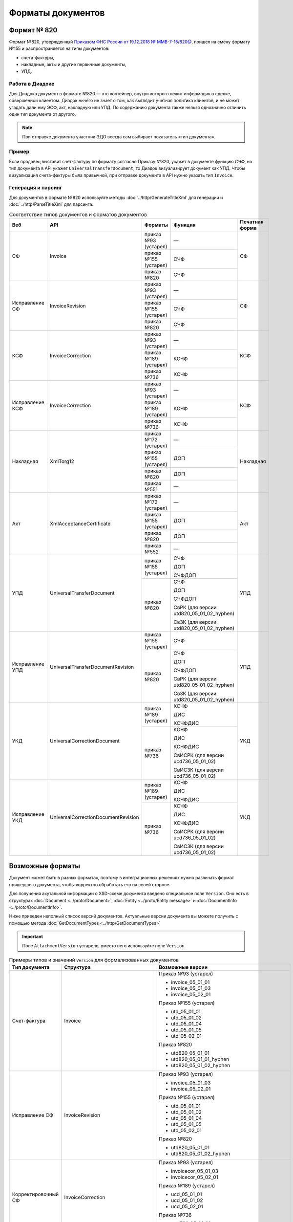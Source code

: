 Форматы документов
==================

Формат № 820
------------

Формат №820, утвержденный `Приказом ФНС России от 19.12.2018 № ММВ-7-15/820@ <https://normativ.kontur.ru/document?moduleId=1&documentId=328588&cwi=517>`__, пришел на смену формату №155 и распространяется на типы документов:

- счета-фактуры,
- накладные, акты и другие первичные документы,
- УПД.

Работа в Диадоке
^^^^^^^^^^^^^^^^

Для Диадока документ в формате №820 — это контейнер, внутри которого лежит информация о сделке, совершенной клиентом. Диадок ничего не знает о том, как выглядит учетная политика клиентов, и не может угадать дали ему ЭСФ, акт, накладную или УПД. По содержанию документа также нельзя однозначно отличить один тип документа от другого.

.. note::
	При отправке документа участник ЭДО всегда сам выбирает показатель «тип документа».

Пример
^^^^^^

Если продавец выставит счет-фактуру по формату согласно Приказу №820, укажет в документе функцию *СЧФ*, но тип документа в API укажет ``UniversalTransferDocument``, то Диадок визуализирует документ как УПД. Чтобы визуализация счета-фактуры была привычной, при отправке документа в API нужно указать тип ``Invoice``.

Генерация и парсинг
^^^^^^^^^^^^^^^^^^^

Для документов в формате №820 используйте методы :doc:`../http/GenerateTitleXml` для генерации и :doc:`../http/ParseTitleXml` для парсинга.

.. table:: Соответствие типов документов и форматов документов

	+-----------------+-------------------------------------+-----------------------+-------------------------------------------+----------------+
	| Веб             | API                                 | Форматы               | Функция                                   | Печатная форма |
	+=================+=====================================+=======================+===========================================+================+
	| СФ              | Invoice                             | приказ №93 (устарел)  | —                                         | СФ             |
	|                 |                                     +-----------------------+-------------------------------------------+                |
	|                 |                                     | приказ №155 (устарел) | СЧФ                                       |                |
	|                 |                                     +-----------------------+-------------------------------------------+                |
	|                 |                                     | приказ №820           | СЧФ                                       |                |
	+-----------------+-------------------------------------+-----------------------+-------------------------------------------+----------------+
	| Исправление СФ  | InvoiceRevision                     | приказ №93 (устарел)  | —                                         | СФ             |
	|                 |                                     +-----------------------+-------------------------------------------+                |
	|                 |                                     | приказ №155 (устарел) | СЧФ                                       |                |
	|                 |                                     +-----------------------+-------------------------------------------+                |
	|                 |                                     | приказ №820           | СЧФ                                       |                |
	+-----------------+-------------------------------------+-----------------------+-------------------------------------------+----------------+
	| КСФ             | InvoiceCorrection                   | приказ №93 (устарел)  | —                                         | КСФ            |
	|                 |                                     +-----------------------+-------------------------------------------+                |
	|                 |                                     | приказ №189 (устарел) | КСЧФ                                      |                |
	|                 |                                     +-----------------------+-------------------------------------------+                |
	|                 |                                     | приказ №736           | КСЧФ                                      |                |
	+-----------------+-------------------------------------+-----------------------+-------------------------------------------+----------------+
	| Исправление КСФ | InvoiceCorrection                   | приказ №93 (устарел)  | —                                         | КСФ            |
	|                 |                                     +-----------------------+-------------------------------------------+                |
	|                 |                                     | приказ №189 (устарел) | КСЧФ                                      |                |
	|                 |                                     +-----------------------+-------------------------------------------+                |
	|                 |                                     | приказ №736           | КСЧФ                                      |                |
	+-----------------+-------------------------------------+-----------------------+-------------------------------------------+----------------+
	| Накладная       | XmlTorg12                           | приказ №172 (устарел) | —                                         | Накладная      |
	|                 |                                     +-----------------------+-------------------------------------------+                |
	|                 |                                     | приказ №155 (устарел) | ДОП                                       |                |
	|                 |                                     +-----------------------+-------------------------------------------+                |
	|                 |                                     | приказ №820           | ДОП                                       |                |
	|                 |                                     +-----------------------+-------------------------------------------+                |
	|                 |                                     | приказ №551           | —                                         |                |
	+-----------------+-------------------------------------+-----------------------+-------------------------------------------+----------------+
	| Акт             | XmlAcceptanceCertificate            | приказ №172 (устарел) | —                                         | Акт            |
	|                 |                                     +-----------------------+-------------------------------------------+                |
	|                 |                                     | приказ №155 (устарел) | ДОП                                       |                |
	|                 |                                     +-----------------------+-------------------------------------------+                |
	|                 |                                     | приказ №820           | ДОП                                       |                |
	|                 |                                     +-----------------------+-------------------------------------------+                |
	|                 |                                     | приказ №552           | —                                         |                |
	+-----------------+-------------------------------------+-----------------------+-------------------------------------------+----------------+
	| УПД             | UniversalTransferDocument           | приказ №155 (устарел) | СЧФ                                       | УПД            |
	|                 |                                     |                       |                                           |                |
	|                 |                                     |                       | ДОП                                       |                |
	|                 |                                     |                       |                                           |                |
	|                 |                                     |                       | СЧФДОП                                    |                |
	|                 |                                     +-----------------------+-------------------------------------------+                |
	|                 |                                     | приказ №820           | СЧФ                                       |                |
	|                 |                                     |                       |                                           |                |
	|                 |                                     |                       | ДОП                                       |                |
	|                 |                                     |                       |                                           |                |
	|                 |                                     |                       | СЧФДОП                                    |                |
	|                 |                                     |                       |                                           |                |
	|                 |                                     |                       | СвРК (для версии utd820_05_01_02_hyphen)  |                |
	|                 |                                     |                       |                                           |                |
	|                 |                                     |                       | СвЗК (для версии utd820_05_01_02_hyphen)  |                |
	+-----------------+-------------------------------------+-----------------------+-------------------------------------------+----------------+
	| Исправление УПД | UniversalTransferDocumentRevision   | приказ №155 (устарел) | СЧФ                                       | УПД            |
	|                 |                                     +-----------------------+-------------------------------------------+                |
	|                 |                                     | приказ №820           | СЧФ                                       |                |
	|                 |                                     |                       |                                           |                |
	|                 |                                     |                       | ДОП                                       |                |
	|                 |                                     |                       |                                           |                |
	|                 |                                     |                       | СЧФДОП                                    |                |
	|                 |                                     |                       |                                           |                |
	|                 |                                     |                       | СвРК (для версии utd820_05_01_02_hyphen)  |                |
	|                 |                                     |                       |                                           |                |
	|                 |                                     |                       | СвЗК (для версии utd820_05_01_02_hyphen)  |                |
	+-----------------+-------------------------------------+-----------------------+-------------------------------------------+----------------+
	| УКД             | UniversalCorrectionDocument         | приказ №189 (устарел) | КСЧФ                                      | УКД            |
	|                 |                                     |                       |                                           |                |
	|                 |                                     |                       | ДИС                                       |                |
	|                 |                                     |                       |                                           |                |
	|                 |                                     |                       | КСЧФДИС                                   |                |
	|                 |                                     +-----------------------+-------------------------------------------+                |
	|                 |                                     | приказ №736           | КСЧФ                                      |                |
	|                 |                                     |                       |                                           |                |
	|                 |                                     |                       | ДИС                                       |                |
	|                 |                                     |                       |                                           |                |
	|                 |                                     |                       | КСЧФДИС                                   |                |
	|                 |                                     |                       |                                           |                |
	|                 |                                     |                       | СвИСРК (для версии ucd736_05_01_02)       |                |
	|                 |                                     |                       |                                           |                |
	|                 |                                     |                       | СвИСЗК (для версии ucd736_05_01_02)       |                |
	+-----------------+-------------------------------------+-----------------------+-------------------------------------------+----------------+
	| Исправление УКД | UniversalCorrectionDocumentRevision | приказ №189 (устарел) | КСЧФ                                      | УКД            |
	|                 |                                     |                       |                                           |                |
	|                 |                                     |                       | ДИС                                       |                |
	|                 |                                     |                       |                                           |                |
	|                 |                                     |                       | КСЧФДИС                                   |                |
	|                 |                                     +-----------------------+-------------------------------------------+                |
	|                 |                                     | приказ №736           | КСЧФ                                      |                |
	|                 |                                     |                       |                                           |                |
	|                 |                                     |                       | ДИС                                       |                |
	|                 |                                     |                       |                                           |                |
	|                 |                                     |                       | КСЧФДИС                                   |                |
	|                 |                                     |                       |                                           |                |
	|                 |                                     |                       | СвИСРК (для версии ucd736_05_01_02)       |                |
	|                 |                                     |                       |                                           |                |
	|                 |                                     |                       | СвИСЗК (для версии ucd736_05_01_02)       |                |
	+-----------------+-------------------------------------+-----------------------+-------------------------------------------+----------------+

Возможные форматы
-----------------

Документ может быть в разных форматах, поэтому в интеграционных решениях нужно различать формат пришедшего документа, чтобы корректно обработать его на своей стороне.

Для получения акутальной информации о XSD-схеме документа введено специальное поле ``Version``. Оно есть в структурах :doc:`Document <../proto/Document>`, :doc:`Entity <../proto/Entity message>` и :doc:`DocumentInfo <../proto/DocumentInfo>`.

Ниже приведен неполный список версий документов. Актуальные версии документа вы можете получить с помощью метода :doc:`GetDocumentTypes <../http/GetDocumentTypes>`

.. important::
	Поле ``AttachmentVersion`` устарело, вместо него используйте поле ``Version``.

.. table:: Примеры типов и значений ``Version`` для формализованных документов

	+-------------------------+-------------------------------------+--------------------------------------------------+
	| Тип документа           | Структура                           | Возможные версии                                 |
	+=========================+=====================================+==================================================+
	| Счет-фактура            | Invoice                             | Приказ №93 (устарел)                             |
	|                         |                                     |                                                  |
	|                         |                                     | - invoice_05_01_01                               |
	|                         |                                     | - invoice_05_01_03                               |
	|                         |                                     | - invoice_05_02_01                               |
	|                         |                                     |                                                  |
	|                         |                                     | Приказ №155 (устарел)                            |
	|                         |                                     |                                                  |
	|                         |                                     | - utd_05_01_01                                   |
	|                         |                                     | - utd_05_01_02                                   |
	|                         |                                     | - utd_05_01_04                                   |
	|                         |                                     | - utd_05_01_05                                   |
	|                         |                                     | - utd_05_02_01                                   |
	|                         |                                     |                                                  |
	|                         |                                     | Приказ №820                                      |
	|                         |                                     |                                                  |
	|                         |                                     | - utd820_05_01_01                                |
	|                         |                                     | - utd820_05_01_01_hyphen                         |
	|                         |                                     | - utd820_05_01_02_hyphen                         |
	+-------------------------+-------------------------------------+--------------------------------------------------+
	| Исправление СФ          | InvoiceRevision                     | Приказ №93 (устарел)                             |
	|                         |                                     |                                                  |
	|                         |                                     | - invoice_05_01_03                               |
	|                         |                                     | - invoice_05_02_01                               |
	|                         |                                     |                                                  |
	|                         |                                     | Приказ №155 (устарел)                            |
	|                         |                                     |                                                  |
	|                         |                                     | - utd_05_01_01                                   |
	|                         |                                     | - utd_05_01_02                                   |
	|                         |                                     | - utd_05_01_04                                   |
	|                         |                                     | - utd_05_01_05                                   |
	|                         |                                     | - utd_05_02_01                                   |
	|                         |                                     |                                                  |
	|                         |                                     | Приказ №820                                      |
	|                         |                                     |                                                  |
	|                         |                                     | - utd820_05_01_01                                |
	|                         |                                     | - utd820_05_01_02_hyphen                         |
	+-------------------------+-------------------------------------+--------------------------------------------------+
	| Корректировочный СФ     | InvoiceCorrection                   | Приказ №93 (устарел)                             |
	|                         |                                     |                                                  |
	|                         |                                     | - invoicecor_05_01_03                            |
	|                         |                                     | - invoicecor_05_02_01                            |
	|                         |                                     |                                                  |
	|                         |                                     | Приказ №189 (устарел)                            |
	|                         |                                     |                                                  |
	|                         |                                     | - ucd_05_01_01                                   |
	|                         |                                     | - ucd_05_01_02                                   |
	|                         |                                     | - ucd_05_02_01                                   |
	|                         |                                     |                                                  |
	|                         |                                     | Приказ №736                                      |
	|                         |                                     |                                                  |
	|                         |                                     | - ucd736_05_01_01                                |
	|                         |                                     | - ucd736_05_01_02                                |
	+-------------------------+-------------------------------------+--------------------------------------------------+
	| Исправление КСФ         | InvoiceCorrectionRevision           | Приказ №93 (устарел)                             |
	|                         |                                     |                                                  |
	|                         |                                     | - invoicecor_05_01_03                            |
	|                         |                                     | - invoicecor_05_02_01                            |
	|                         |                                     |                                                  |
	|                         |                                     | Приказ №189 (устарел)                            |
	|                         |                                     |                                                  |
	|                         |                                     | - ucd_05_01_01                                   |
	|                         |                                     | - ucd_05_01_02                                   |
	|                         |                                     | - ucd_05_02_01                                   |
	|                         |                                     |                                                  |
	|                         |                                     | Приказ №736                                      |
	|                         |                                     |                                                  |
	|                         |                                     | - ucd736_05_01_01                                |
	|                         |                                     | - ucd736_05_01_02                                |
	+-------------------------+-------------------------------------+--------------------------------------------------+
	| Формализованный ТОРГ-12 | XmlTorg12                           | Приказ №172 (устарел)                            |
	|                         |                                     |                                                  |
	|                         |                                     | - torg12_05_01_01                                |
	|                         |                                     | - torg12_05_01_02                                |
	|                         |                                     |                                                  |
	|                         |                                     | Приказ №155 (устарел)                            |
	|                         |                                     |                                                  |
	|                         |                                     | - utd_05_01_01                                   |
	|                         |                                     | - utd_05_01_02                                   |
	|                         |                                     | - utd_05_01_04                                   |
	|                         |                                     | - utd_05_01_05                                   |
	|                         |                                     | - utd_05_02_01                                   |
	|                         |                                     |                                                  |
	|                         |                                     | Приказ №820                                      |
	|                         |                                     |                                                  |
	|                         |                                     | - utd820_05_01_01                                |
	|                         |                                     | - utd820_05_01_01_hyphen                         |
	|                         |                                     | - utd820_05_01_02_hyphen                         |
	|                         |                                     |                                                  |
	|                         |                                     | Приказ №551                                      |
	|                         |                                     |                                                  |
	|                         |                                     | - tovtorg_05_01_02                               |
	|                         |                                     | - tovtorg_05_01_03                               |
	|                         |                                     | - tovtorg_05_02_01                               |
	+-------------------------+-------------------------------------+--------------------------------------------------+
	| Формализованный акт     | XmlAcceptanceCertificate            | Приказ №172 (устарел)                            |
	|                         |                                     |                                                  |
	|                         |                                     | - act_05_01_01                                   |
	|                         |                                     | - act_05_01_02                                   |
	|                         |                                     |                                                  |
	|                         |                                     | Приказ №155 (устарел)                            |
	|                         |                                     |                                                  |
	|                         |                                     | - utd_05_01_01                                   |
	|                         |                                     | - utd_05_01_02                                   |
	|                         |                                     | - utd_05_01_04                                   |
	|                         |                                     | - utd_05_01_05                                   |
	|                         |                                     | - utd_05_02_01                                   |
	|                         |                                     |                                                  |
	|                         |                                     | Приказ №820                                      |
	|                         |                                     |                                                  |
	|                         |                                     | - utd820_05_01_01                                |
	|                         |                                     | - utd820_05_01_01_hyphen                         |
	|                         |                                     | - utd820_05_01_02_hyphen                         |
	|                         |                                     |                                                  |
	|                         |                                     | Приказ №552                                      |
	|                         |                                     |                                                  |
	|                         |                                     | - rezru_05_01_01                                 |
	|                         |                                     | - rezru_05_02_01                                 |
	+-------------------------+-------------------------------------+--------------------------------------------------+
	| УПД                     | UniversalTransferDocument           | Приказ №155 (устарел)                            |
	|                         |                                     |                                                  |
	|                         |                                     | - utd_05_01_01                                   |
	|                         |                                     | - utd_05_01_02                                   |
	|                         |                                     | - utd_05_01_04                                   |
	|                         |                                     | - utd_05_01_05                                   |
	|                         |                                     | - utd_05_02_01                                   |
	|                         |                                     |                                                  |
	|                         |                                     | Приказ №820                                      |
	|                         |                                     |                                                  |
	|                         |                                     | - utd820_05_01_01                                |
	|                         |                                     | - utd820_05_01_01_hyphen                         |
	|                         |                                     | - utd820_05_01_02_hyphen                         |
	+-------------------------+-------------------------------------+--------------------------------------------------+
	| Исправление УПД         | UniversalTransferDocumentRevision   | Приказ №155 (устарел)                            |
	|                         |                                     |                                                  |
	|                         |                                     | - utd_05_01_01                                   |
	|                         |                                     | - utd_05_01_02                                   |
	|                         |                                     | - utd_05_01_04                                   |
	|                         |                                     | - utd_05_01_05                                   |
	|                         |                                     | - utd_05_02_01                                   |
	|                         |                                     |                                                  |
	|                         |                                     | Приказ №820                                      |
	|                         |                                     |                                                  |
	|                         |                                     | - utd820_05_01_01                                |
	|                         |                                     | - utd820_05_01_01_hyphen                         |
	|                         |                                     | - utd820_05_01_02_hyphen                         |
	+-------------------------+-------------------------------------+--------------------------------------------------+
	| УКД                     | UniversalCorrectionDocument         | Приказ №189 (устарел)                            |
	|                         |                                     |                                                  |
	|                         |                                     | - ucd_05_01_01                                   |
	|                         |                                     | - ucd_05_01_02                                   |
	|                         |                                     | - ucd_05_02_01                                   |
	|                         |                                     |                                                  |
	|                         |                                     | Приказ №736                                      |
	|                         |                                     |                                                  |
	|                         |                                     | - ucd736_05_01_01                                |
	|                         |                                     | - ucd736_05_01_02                                |
	+-------------------------+-------------------------------------+--------------------------------------------------+
	| Исправление УКД         | UniversalCorrectionDocumentRevision | Приказ №189 (устарел)                            |
	|                         |                                     |                                                  |
	|                         |                                     | - ucd_05_01_01                                   |
	|                         |                                     | - ucd_05_01_02                                   |
	|                         |                                     | - ucd_05_02_01                                   |
	|                         |                                     |                                                  |
	|                         |                                     | Приказ №736                                      |
	|                         |                                     |                                                  |
	|                         |                                     | - ucd736_05_01_01                                |
	|                         |                                     | - ucd736_05_01_02                                |
	+-------------------------+-------------------------------------+--------------------------------------------------+
	| КС-2                    | PerformedWorkAcceptanceCertificate  | Приказ №820                                      |
	|                         |                                     |                                                  |
	|                         |                                     | - utd_05_02_01                                   |
	|                         |                                     | - utd820_05_01_01_hyphen                         |
	|                         |                                     | - utd820_05_01_02_hyphen                         |
	|                         |                                     |                                                  |
	|                         |                                     | Приказ №691                                      |
	|                         |                                     |                                                  |
	|                         |                                     | - performedworkacceptancecertificate691_01_00_01 |
	+-------------------------+-------------------------------------+--------------------------------------------------+
	| Торг-2                  | Torg2                               | Приказ №423                                      |
	|                         |                                     |                                                  |
	|                         |                                     | - torg2_05_01_01                                 |
	+-------------------------+-------------------------------------+--------------------------------------------------+

.. table:: Типы и значения ``Version`` для неформализованных документов

	+----------------------------+------------------------+------------------+
	| Тип документа              | Структура              | Возможные версии |
	+============================+========================+==================+
	| Неформализованный документ | Nonformalized          | v1               |
	+----------------------------+------------------------+------------------+
	| Приглашение к ЭДО          | TrustConnectionRequest | v1               |
	+----------------------------+------------------------+------------------+
	| Неформализованный ТОРГ-12  | Torg12                 | v1               |
	+----------------------------+------------------------+------------------+
	| Неформализованный акт      | AcceptanceCertificate  | v1               |
	+----------------------------+------------------------+------------------+
	| Счет                       | ProformaInvoice        | v1               |
	+----------------------------+------------------------+------------------+
	| Ценовой лист               | PriceList              | v1               |
	+----------------------------+------------------------+------------------+
	| Протокол согласования цены | PriceListAgreement     | v1               |
	+----------------------------+------------------------+------------------+
	| Реестр сертификатов        | CertificateRegistry    | v1               |
	+----------------------------+------------------------+------------------+
	| Акт сверки                 | ReconciliationAct      | v1               |
	+----------------------------+------------------------+------------------+
	| Договор                    | Contract               | v1               |
	+----------------------------+------------------------+------------------+
	| Накладная                  | Torg13                 | v1               |
	+----------------------------+------------------------+------------------+
	| Детализация                | ServiceDetails         | v1               |
	+----------------------------+------------------------+------------------+
	| Доп. соглашение            | SupplementaryAgreement | v1               |
	+----------------------------+------------------------+------------------+
	
Добавление новых версий
^^^^^^^^^^^^^^^^^^^^^^^

В Диадоке будут добавляться новые значения ``Version`` при обновлениях форматов формализованных документов ФНС. Поэтому мы рекомендуем в интеграционных решениях обрабатывать ситуации, когда методы API вернут новое значение ``Version``.
